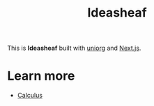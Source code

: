#+title: Ideasheaf 

This is *Ideasheaf* built with [[https://github.com/rasendubi/uniorg][uniorg]] and [[https://nextjs.org/][Next.js]].

* Learn more
- [[file:./math/calculus.org][Calculus]]
